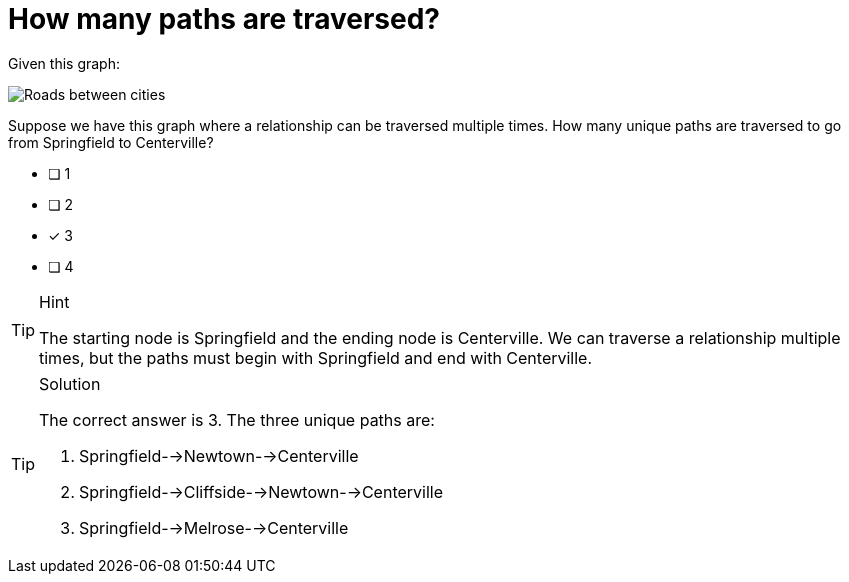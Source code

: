 [.question]
= How many paths are traversed?

Given this graph:

image::images/roads.jpg[Roads between cities]

Suppose we have this graph where a relationship can be traversed multiple times. How many unique paths are traversed to go from Springfield to Centerville?

* [ ] 1
* [ ] 2
* [x] 3
* [ ] 4

[TIP,role=hint]
.Hint
====
The starting node is Springfield and the ending node is Centerville. We can traverse a relationship multiple times, but the paths must begin with Springfield and end with Centerville.
====

[TIP,role=solution]
.Solution
====
The correct answer is 3. The three unique paths are:

. Springfield-->Newtown-->Centerville
. Springfield-->Cliffside-->Newtown-->Centerville
. Springfield-->Melrose-->Centerville
====